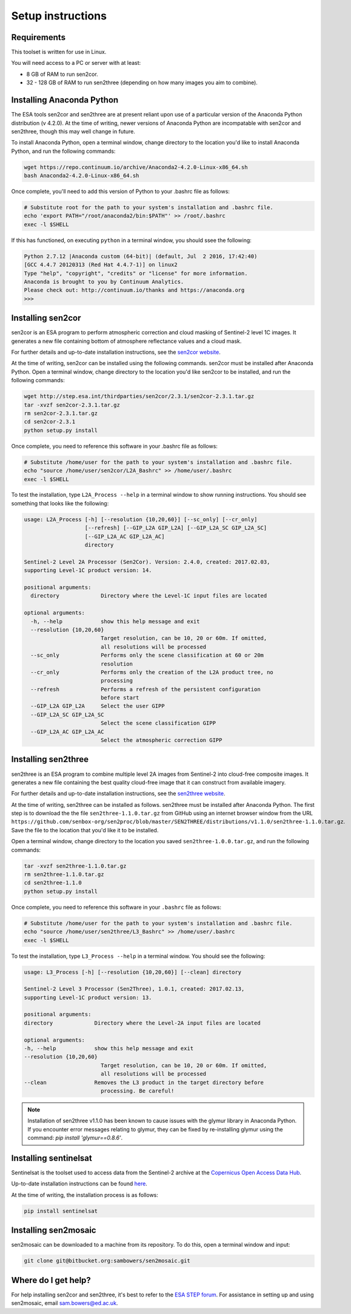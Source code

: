 Setup instructions
==================

Requirements
------------

This toolset is written for use in Linux.

You will need access to a PC or server with at least:

* 8 GB of RAM to run sen2cor.
* 32 - 128 GB of RAM to run sen2three (depending on how many images you aim to combine).

Installing Anaconda Python
--------------------------

The ESA tools sen2cor and sen2three are at present reliant upon use of a particular version of the Anaconda Python distribution (v 4.2.0). At the time of writing, newer versions of Anaconda Python are incompatable with sen2cor and sen2three, though this may well change in future.

To install Anaconda Python, open a terminal window, change directory to the location you'd like to install Anaconda Python, and run the following commands:

.. code-block:: console
    
    wget https://repo.continuum.io/archive/Anaconda2-4.2.0-Linux-x86_64.sh
    bash Anaconda2-4.2.0-Linux-x86_64.sh


Once complete, you'll need to add this version of Python to your .bashrc file as follows:

.. code-block:: console
    
    # Substitute root for the path to your system's installation and .bashrc file.
    echo 'export PATH="/root/anaconda2/bin:$PATH"' >> /root/.bashrc
    exec -l $SHELL


If this has functioned, on executing ``python`` in a terminal window, you should ssee the following:

.. code-block:: console

    Python 2.7.12 |Anaconda custom (64-bit)| (default, Jul  2 2016, 17:42:40) 
    [GCC 4.4.7 20120313 (Red Hat 4.4.7-1)] on linux2
    Type "help", "copyright", "credits" or "license" for more information.
    Anaconda is brought to you by Continuum Analytics.
    Please check out: http://continuum.io/thanks and https://anaconda.org
    >>> 


Installing sen2cor
------------------

sen2cor is an ESA program to perform atmospheric correction and cloud masking of Sentinel-2 level 1C images. It generates a new file containing bottom of atmosphere reflectance values and a cloud mask.

For further details and up-to-date installation instructions, see the `sen2cor website <http://step.esa.int/main/third-party-plugins-2/sen2cor/>`_.

At the time of writing, sen2cor can be installed using the following commands. sen2cor must be installed after Anaconda Python. Open a terminal window, change directory to the location you'd like sen2cor to be installed, and run the following commands:

.. code-block:: console

    wget http://step.esa.int/thirdparties/sen2cor/2.3.1/sen2cor-2.3.1.tar.gz
    tar -xvzf sen2cor-2.3.1.tar.gz
    rm sen2cor-2.3.1.tar.gz
    cd sen2cor-2.3.1
    python setup.py install

Once complete, you need to reference this software in your .bashrc file as follows:

.. code-block:: console

    # Substitute /home/user for the path to your system's installation and .bashrc file.
    echo "source /home/user/sen2cor/L2A_Bashrc" >> /home/user/.bashrc
    exec -l $SHELL


To test the installation, type ``L2A_Process --help`` in a terminal window to show running instructions. You should see something that looks like the following:

.. code-block:: console

    usage: L2A_Process [-h] [--resolution {10,20,60}] [--sc_only] [--cr_only]
                       [--refresh] [--GIP_L2A GIP_L2A] [--GIP_L2A_SC GIP_L2A_SC]
                       [--GIP_L2A_AC GIP_L2A_AC]
                       directory
    
    Sentinel-2 Level 2A Processor (Sen2Cor). Version: 2.4.0, created: 2017.02.03,
    supporting Level-1C product version: 14.
    
    positional arguments:
      directory             Directory where the Level-1C input files are located

    optional arguments:
      -h, --help            show this help message and exit
      --resolution {10,20,60}
                            Target resolution, can be 10, 20 or 60m. If omitted,
                            all resolutions will be processed
      --sc_only             Performs only the scene classification at 60 or 20m
                            resolution
      --cr_only             Performs only the creation of the L2A product tree, no
                            processing
      --refresh             Performs a refresh of the persistent configuration
                            before start
      --GIP_L2A GIP_L2A     Select the user GIPP
      --GIP_L2A_SC GIP_L2A_SC
                            Select the scene classification GIPP
      --GIP_L2A_AC GIP_L2A_AC
                            Select the atmospheric correction GIPP


Installing sen2three
--------------------

sen2three is an ESA program to combine multiple level 2A images from Sentinel-2 into cloud-free composite images. It generates a new file containing the best quality cloud-free image that it can construct from available imagery.

For further details and up-to-date installation instructions, see the `sen2three website <http://step.esa.int/main/third-party-plugins-2/sen2three/>`_.

.. note: This processing chain requires sen2three version 1.1.0 or later. At the time of writing this has not been formally released, but can be downloaded from GitHub.

At the time of writing, sen2three can be installed as follows. sen2three must be installed after Anaconda Python. The first step is to download the the file ``sen2three-1.1.0.tar.gz`` from GitHub using an internet browser window from the URL ``https://github.com/senbox-org/sen2proc/blob/master/SEN2THREE/distributions/v1.1.0/sen2three-1.1.0.tar.gz``. Save the file to the location that you'd like it to be installed.

Open a terminal window, change directory to the location you saved ``sen2three-1.0.0.tar.gz``, and run the following commands:

.. code-block:: console

    tar -xvzf sen2three-1.1.0.tar.gz
    rm sen2three-1.1.0.tar.gz
    cd sen2three-1.1.0
    python setup.py install

Once complete, you need to reference this software in your ``.bashrc`` file as follows:

.. code-block:: console

    # Substitute /home/user for the path to your system's installation and .bashrc file.
    echo "source /home/user/sen2three/L3_Bashrc" >> /home/user/.bashrc
    exec -l $SHELL

To test the installation, type ``L3_Process --help`` in a terminal window. You should see the following:

.. code-block:: console

    usage: L3_Process [-h] [--resolution {10,20,60}] [--clean] directory

    Sentinel-2 Level 3 Processor (Sen2Three), 1.0.1, created: 2017.02.13,
    supporting Level-1C product version: 13.

    positional arguments:
    directory             Directory where the Level-2A input files are located

    optional arguments:
    -h, --help            show this help message and exit
    --resolution {10,20,60}
                            Target resolution, can be 10, 20 or 60m. If omitted,
                            all resolutions will be processed
    --clean               Removes the L3 product in the target directory before
                            processing. Be careful!


.. note:: Installation of sen2three v1.1.0 has been known to cause issues with the glymur library in Anaconda Python. If you encounter error messages relating to glymur, they can be fixed by re-installing glymur using the command: `pip install 'glymur==0.8.6'`.


Installing sentinelsat
----------------------

Sentinelsat is the toolset used to access data from the Sentinel-2 archive at the `Copernicus Open Access Data Hub <https://scihub.copernicus.eu/>`_.

Up-to-date installation instructions can be found `here <https://pypi.python.org/pypi/sentinelsat>`_.

At the time of writing, the installation process is as follows:

.. code-block:: console

    pip install sentinelsat


Installing sen2mosaic
---------------------

sen2mosaic can be downloaded to a machine from its repository. To do this, open a terminal window and input:

.. code-block:: console

    git clone git@bitbucket.org:sambowers/sen2mosaic.git


Where do I get help?
--------------------

For help installing sen2cor and sen2three, it's best to refer to the `ESA STEP forum <http://forum.step.esa.int/>`_. For assistance in setting up and using sen2mosaic, email `sam.bowers@ed.ac.uk <mailto:sam.bowers@ed.ac.uk>`_.

